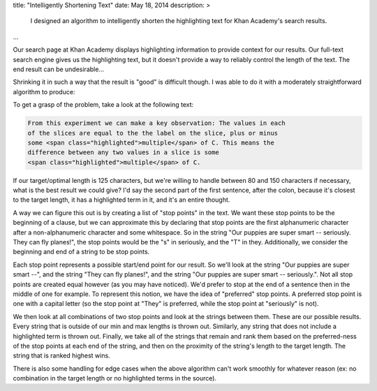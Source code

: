 title: "Intelligently Shortening Text"
date: May 18, 2014
description: >
    I designed an algorithm to intelligently shorten the highlighting text for Khan Academy's search results.
...

Our search page at Khan Academy displays highlighting information to provide context for our results. Our full-text search engine gives us the highlighting text, but it doesn't provide a way to reliably control the length of the text. The end result can be undesirable...

.. image:: /images/highlighting_before.png
    :alt: A screenshot of Khan Academy's search results.
    :align: center
    :width: 75%

Shrinking it in such a way that the result is "good" is difficult though. I was able to do it with a moderately straightforward algorithm to produce:

.. image:: /images/highlighting_after.png
    :alt: A screenshot of Khan Academy's search results with my algorithm
    	applied.
    :align: center
    :width: 75%

To get a grasp of the problem, take a look at the following text:

.. code-block:: html

    From this experiment we can make a key observation: The values in each
    of the slices are equal to the the label on the slice, plus or minus
    some <span class="highlighted">multiple</span> of C. This means the
    difference between any two values in a slice is some
    <span class="highlighted">multiple</span> of C.

If our target/optimal length is 125 characters, but we're willing to handle between 80 and 150 characters if necessary, what is the best result we could give? I'd say the second part of the first sentence, after the colon, because it's closest to the target length, it has a highlighted term in it, and it's an entire thought.

A way we can figure this out is by creating a list of "stop points" in the text. We want these stop points to be the beginning of a clause, but we can approximate this by declaring that stop points are the first alphanumeric character after a non-alphanumeric character and some whitespace. So in the string "Our puppies are super smart -- seriously. They can fly planes!", the stop points would be the "s" in seriously, and the "T" in they. Additionally, we consider the beginning and end of a string to be stop points.

Each stop point represents a possible start/end point for our result. So we'll look at the string "Our puppies are super smart --", and the string "They can fly planes!", and the string "Our puppies are super smart -- seriously.". Not all stop points are created equal however (as you may have noticed). We'd prefer to stop at the end of a sentence then in the middle of one for example. To represent this notion, we have the idea of "preferred" stop points. A preferred stop point is one with a capital letter (so the stop point at "They" is preferred, while the stop point at "seriously" is not).

We then look at all combinations of two stop points and look at the strings between them. These are our possible results. Every string that is outside of our min and max lengths is thrown out. Similarly, any string that does not include a highlighted term is thrown out. Finally, we take all of the strings that remain and rank them based on the preferred-ness of the stop points at each end of the string, and then on the proximity of the string's length to the target length. The string that is ranked highest wins.

There is also some handling for edge cases when the above algorithm can't work smoothly for whatever reason (ex: no combination in the target length or no highlighted terms in the source).